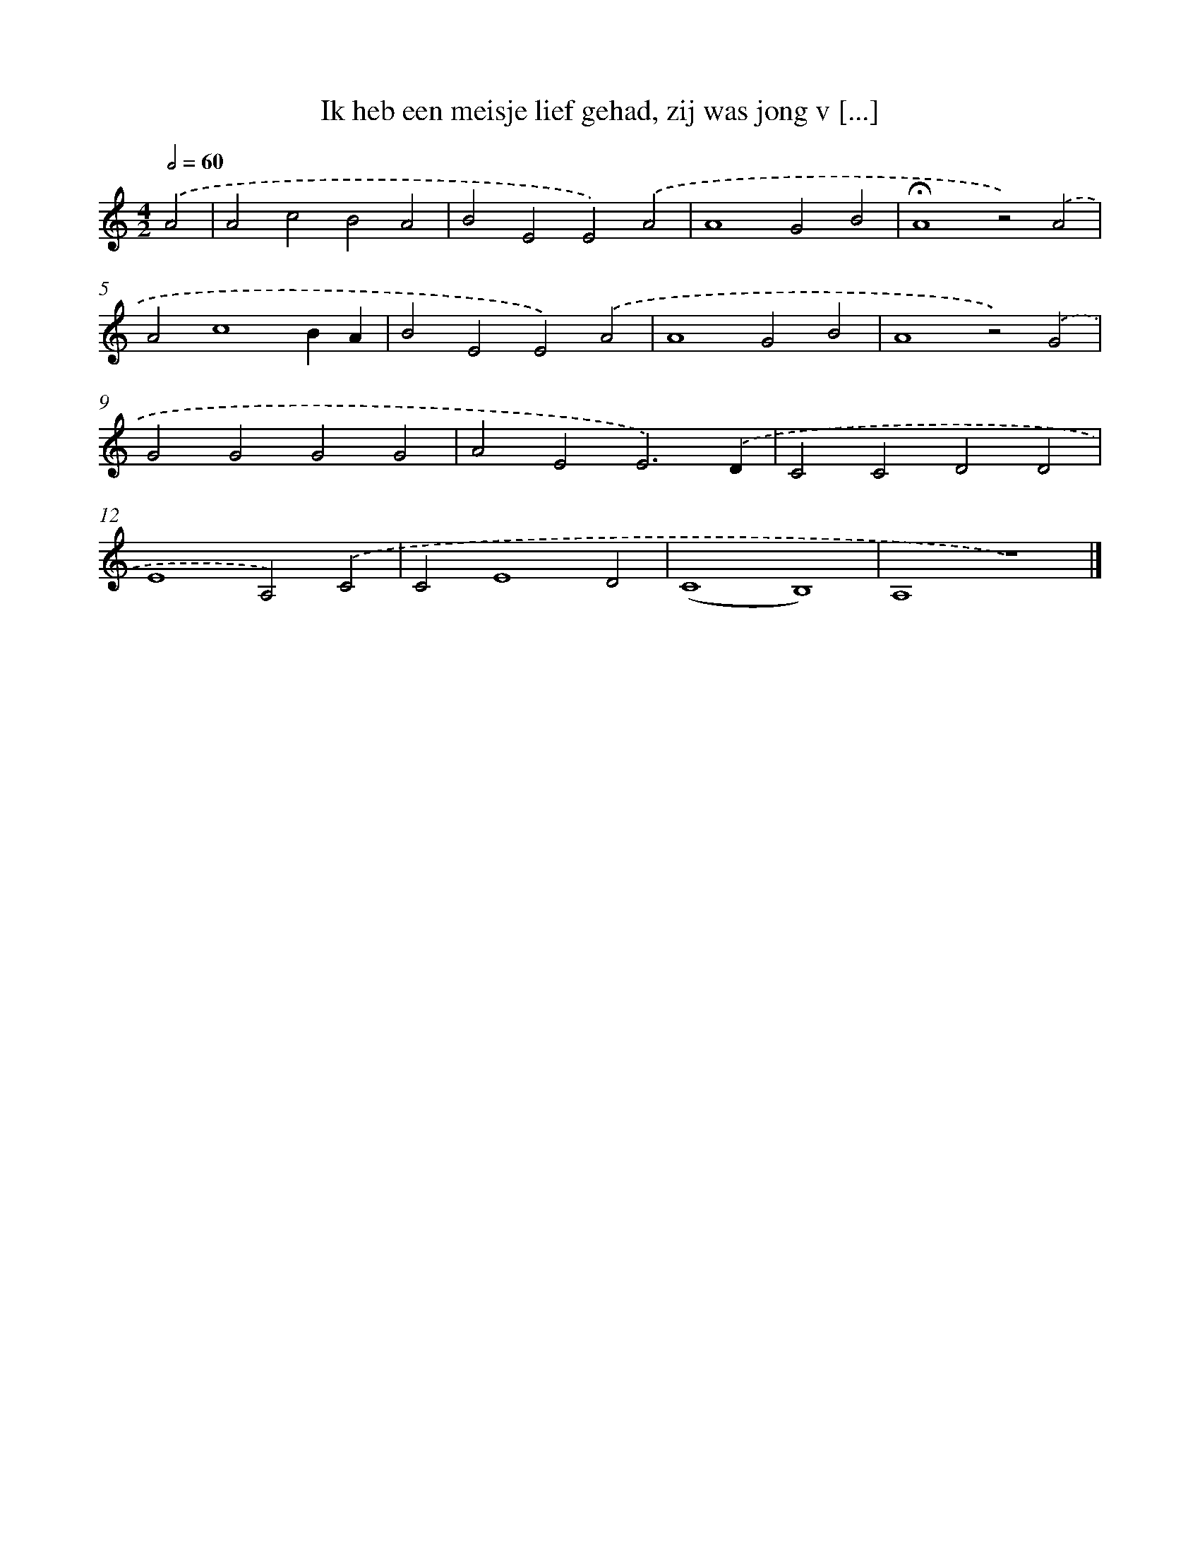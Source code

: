 X: 9690
T: Ik heb een meisje lief gehad, zij was jong v [...]
%%abc-version 2.0
%%abcx-abcm2ps-target-version 5.9.1 (29 Sep 2008)
%%abc-creator hum2abc beta
%%abcx-conversion-date 2018/11/01 14:36:58
%%humdrum-veritas 169302739
%%humdrum-veritas-data 4143071722
%%continueall 1
%%barnumbers 0
L: 1/4
M: 4/2
Q: 1/2=60
K: C clef=treble
.('A2 [I:setbarnb 1]|
A2c2B2A2 |
B2E2E2).('A2 |
A4G2B2 |
!fermata!A4z2).('A2 |
A2c4BA |
B2E2E2).('A2 |
A4G2B2 |
A4z2).('G2 |
G2G2G2G2 |
A2E2E3).('D |
C2C2D2D2 |
E4A,2).('C2 |
C2E4D2 |
(C4B,4) |
A,4z4) |]
